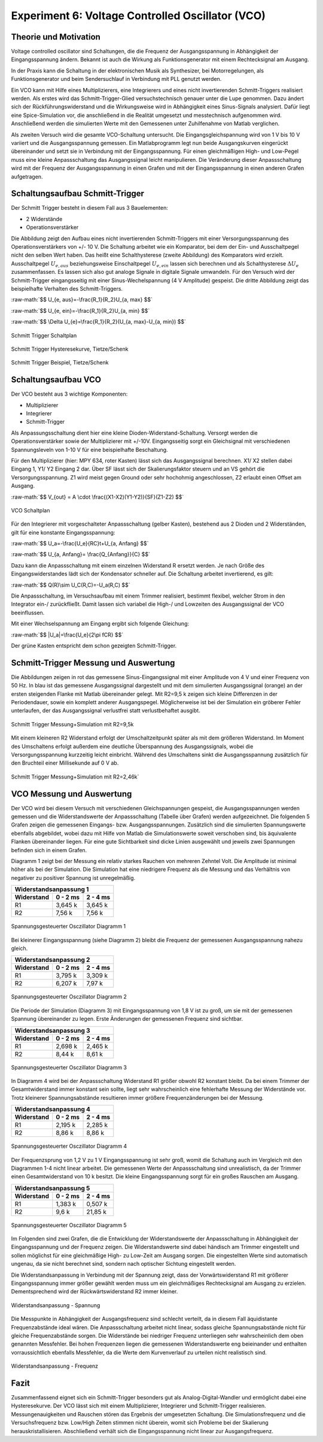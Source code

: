 Experiment 6: Voltage Controlled Oscillator (VCO)
=================================================


Theorie und Motivation
----------------------
Voltage controlled oscillator sind Schaltungen, die die Frequenz der
Ausgangsspannung in Abhängigkeit der Eingangsspannung ändern. Bekannt
ist auch die Wirkung als Funktionsgenerator mit einem Rechtecksignal
am Ausgang.

In der Praxis kann die Schaltung in der elektronischen Musik als
Synthesizer, bei Motorregelungen, als Funktionsgenerator und beim
Sendersuchlauf in Verbindung mit PLL genutzt werden. 

Ein VCO kann mit Hilfe eines Multiplizierers, eine Integrierers und
eines nicht invertierenden Schmitt-Triggers realisiert werden. 
Als erstes wird das Schmitt-Trigger-Glied versuchstechnisch genauer
unter die Lupe genommen. Dazu ändert sich der Rückführungswiderstand
und die Wirkungsweise wird in Abhängigkeit eines Sinus-Signals
analysiert. Dafür liegt eine Spice-Simulation vor, die anschließend in
die Realität umgesetzt und messtechnisch aufgenommen
wird. Anschließend werden die simulierten Werte mit den Gemessenen
unter Zuhilfenahme von Matlab verglichen. 

Als zweiten Versuch wird die gesamte VCO-Schaltung untersucht. Die
Eingangsgleichspannung wird von 1 V bis 10 V variiert und die
Ausgangsspannung gemessen. Ein Matlabprogramm legt nun beide
Ausgangskurven eingerückt übereinander und setzt sie in Verbindung mit
der Eingangsspannung. Für einen gleichmäßigen High- und Low-Pegel muss
eine kleine Anpassschaltung das Ausgangssignal leicht
manipulieren. Die Veränderung dieser Anpassschaltung wird mit der
Frequenz der Ausgangsspannung in einen Grafen und mit der
Eingangsspannung in einen anderen Grafen aufgetragen. 


Schaltungsaufbau Schmitt-Trigger
--------------------------------
Der Schmitt Trigger besteht in diesem Fall aus 3 Bauelementen:

- 2 Widerstände
  
- Operationsverstärker

Die Abbildung zeigt den Aufbau eines nicht invertierenden
Schmitt-Triggers mit einer Versorgungsspannung des
Operationsverstärkers von +/- 10 V. Die Schaltung arbeitet wie ein
Komparator, bei dem der Ein- und Ausschaltpegel nicht den selben Wert
haben. Das heißt eine Schalthysterese (zweite Abbildung) des
Komparators wird erzielt. Ausschaltpegel :math:`U_{e, aus}`
beziehungsweise Einschaltpegel :math:`U_{e, ein}` lassen sich
berechnen und als Schalthysterese :math:`\Delta U_{e}`
zusammenfassen. Es lassen sich also gut analoge Signale in digitale
Signale umwandeln. Für den Versuch wird der Schmitt-Trigger
eingangsseitig mit einer Sinus-Wechelspannung (4 V Amplitude)
gespeist. Die dritte Abbildung zeigt das beispielhafte Verhalten des
Schmitt-Triggers.  

.. role:: raw-math(raw)
	  :format: latex html

:raw-math:`$$ U_{e, aus}=-\frac{R_1}{R_2}U_{a, max} $$`
	  
:raw-math:`$$ U_{e, ein}=-\frac{R_1}{R_2}U_{a, min} $$`
	  
:raw-math:`$$ \Delta U_{e}=\frac{R_1}{R_2}(U_{a, max}-U_{a, min}) $$`

.. figure:: img/Experiment_06/Voltage_Controlled_Oscillator_Schaltplan_Schmitt_Trigger.png
   :name:  exp06_fig_01
   :align: center
   :scale: 30%

   Schmitt Trigger Schaltplan

.. figure:: img/Experiment_06/Schmitt_Trigger_Titze_Kennlinie.PNG
   :name:  exp06_fig_02
   :align: center
   :scale: 30%

   Schmitt Trigger Hysteresekurve, Tietze/Schenk

.. figure:: img/Experiment_06/Schmitt_Trigger_Titze_Sinussignal.PNG
   :name:  exp06_fig_03
   :align: center
   :scale: 30%
	   
   Schmitt Trigger Beispiel, Tietze/Schenk
	    

Schaltungsaufbau VCO
--------------------

Der VCO besteht aus 3 wichtige Komponenten:

- Multiplizierer
  
- Integrierer
  
- Schmitt-Trigger
  
Als Anpassungsschaltung dient hier eine kleine
Dioden-Widerstand-Schaltung. Versorgt werden die Operationsverstärker
sowie der Multiplizierer mit +/-10V. Eingangsseitig sorgt ein
Gleichsignal mit verschiedenen Spannungsleveln von 1-10 V für eine
beispielhafte Beschaltung. 

Für den  Multiplizierer (hier: MPY 634, roter Kasten) lässt sich das
Ausgangssignal berechnen. X1/ X2 stellen dabei Eingang 1, Y1/ Y2
Eingang 2 dar. Über SF lässt sich der Skalierungsfaktor steuern und
an VS gehört die Versorgungsspannung. Z1 wird meist gegen Ground oder
sehr hochohmig angeschlossen, Z2 erlaubt einen Offset am Ausgang.  

:raw-math:`$$ V_{out} = A \cdot \frac{(X1-X2)(Y1-Y2)}{SF}(Z1-Z2) $$`
  
.. figure:: img/Experiment_06/Voltage_Controlled_Oscillator_Schaltplan.png
   :name:  exp06_fig_04
   :align: center
   :scale: 50%
	   
   VCO Schaltplan

   
Für den Integrierer mit vorgeschalteter Anpassschaltung (gelber
Kasten), bestehend aus 2 Dioden und 2 Widerständen, gilt für eine
konstante Eingangsspannung:  

:raw-math:`$$ U_a=-\frac{U_e}{RC}t+U_{a, Anfang} $$`

:raw-math:`$$ U_{a, Anfang}= \frac{Q_{Anfang}}{C} $$`

Dazu kann die Anpassschaltung mit einem einzelnen Widerstand R ersetzt
werden. Je nach Größe des Eingangswiderstandes lädt sich der
Kondensator schneller auf. Die Schaltung arbeitet invertierend, es
gilt: 

:raw-math:`$$ Q(R)\sim U_C(R,C)=-U_a(R,C) $$`

Die Anpassschaltung, im Versuchsaufbau mit einem Trimmer realisiert,
bestimmt flexibel, welcher Strom in den Integrator ein-/
zurückfließt. Damit lassen sich variabel die High-/ und Lowzeiten des
Ausgangssignal der VCO beeinflussen.  
	  
Mit einer Wechselspannung am Eingang ergibt sich folgende Gleichung: 

:raw-math:`$$ |U_a|=\frac{U_e}{2\pi fCR} $$`

Der grüne Kasten entspricht dem schon gezeigten Schmitt-Trigger. 
	    

Schmitt-Trigger Messung und Auswertung
--------------------------------------
Die Abbildungen zeigen in rot das gemessene Sinus-Eingangssignal mit
einer Amplitude von 4 V und einer Frequenz von 50 Hz. In blau ist das
gemessene Ausgangssignal dargestellt und mit dem simulierten
Ausgangssignal (orange) an der ersten steigenden Flanke mit Matlab
übereinander gelegt. Mit R2=9,5 k zeigen sich kleine Differenzen in
der Periodendauer, sowie ein komplett anderer
Ausgangspegel. Möglicherweise ist bei der Simulation ein gröberer
Fehler unterlaufen, der das Ausgangssignal verlustfrei statt
verlustbehaftet ausgibt.  

.. figure:: img/Experiment_06/Schmitt_Trigger_9_5k_Diagramm.png
   :name:  exp06_fig_05
   :align: center
   :scale: 30%

   Schmitt Trigger Messung+Simulation mit R2=9,5k

   
Mit einem kleineren R2 Widerstand erfolgt der Umschaltzeitpunkt später
als mit dem größeren Widerstand. Im Moment des Umschaltens erfolgt
außerdem eine deutliche Überspannung des Ausgangssignals, wobei die
Versorgungsspannung kurzzeitig leicht einbricht. Während des
Umschaltens sinkt die Ausgangsspannung zusätzlich für den Bruchteil
einer Millisekunde auf 0 V ab.  

.. figure:: img/Experiment_06/Schmitt_Trigger_2_46k_diagramm.png
   :name: exp06_fig_06
   :align: center
   :scale: 30%
	   
   Schmitt Trigger Messung+Simulation mit R2=2,46k`


VCO Messung und Auswertung
--------------------------

Der VCO wird bei diesem Versuch mit verschiedenen Gleichspannungen
gespeist, die Ausgangsspannungen werden gemessen und die
Widerstandswerte der Anpassschaltung (Tabelle über Grafen) werden
aufgezeichnet. Die folgenden 5 Grafen zeigen die gemessenen Eingangs-
bzw. Ausgangsspannungen. Zusätzlich sind die simulierten
Spannungswerte ebenfalls abgebildet, wobei dazu mit Hilfe von Matlab
die Simulationswerte soweit verschoben sind, bis äquivalente Flanken
übereinander liegen. Für eine gute Sichtbarkeit sind dicke Linien
ausgewählt und jeweils zwei Spannungen befinden sich in einem Grafen.  

Diagramm 1 zeigt bei der Messung ein relativ starkes Rauchen von
mehreren Zehntel Volt. Die Amplitude ist minimal höher als bei der
Simulation. Die Simulation hat eine niedrigere Frequenz als die
Messung und das Verhältnis von negativer zu positiver Spannung ist
unregelmäßig. 


==========  ========  ========
Widerstandsanpassung 1
------------------------------
Widerstand  0 - 2 ms  2 - 4 ms
==========  ========  ========
        R1  3,645 k   3,645 k
        R2  7,56 k    7,56 k
==========  ========  ========

.. figure:: img/Experiment_06/Voltage_Controlled_Oscillator_Nr_1.png
   :name: exp06_fig_07
   :align: center
   :scale: 30%

   Spannungsgesteuerter Osczillator Diagramm 1

   
Bei kleinerer Eingangsspannung (siehe Diagramm 2) bleibt die Frequenz
der gemessenen Ausgangsspannung nahezu gleich. 

==========  ========  ========
Widerstandsanpassung 2
------------------------------
Widerstand  0 - 2 ms  2 - 4 ms
==========  ========  ========
        R1  3,795 k   3,309 k
        R2  6,207 k   7,97 k
==========  ========  ========
	    

.. figure:: img/Experiment_06/Voltage_Controlled_Oscillator_Nr_2.png
   :name:  exp06_fig_08
   :align: center
   :scale: 30%

   Spannungsgesteuerter Osczillator Diagramm 2

   
Die Periode der Simulation (Diagramm 3) mit Eingangsspannung von 1,8 V
ist zu groß, um sie mit der gemessenen Spannung übereinander zu
legen. Erste Änderungen der gemessenen Frequenz sind sichtbar. 

==========  ========  ========
Widerstandsanpassung 3
------------------------------
Widerstand  0 - 2 ms  2 - 4 ms
==========  ========  ========
        R1  2,698 k   2,465 k
        R2  8,44 k    8,61 k
==========  ========  ========
	    

.. figure:: img/Experiment_06/Voltage_Controlled_Oscillator_Nr_3.png
   :name:  exp06_fig_09
   :align: center
   :scale: 30%

   Spannungsgesteuerter Osczillator Diagramm 3

   
In Diagramm 4 wird bei der Anpassschaltung Widerstand R1 größer obwohl
R2 konstant bleibt. Da bei einem Trimmer der Gesamtwiderstand immer
konstant sein sollte, liegt sehr wahrscheinlich eine fehlerhafte
Messung der Widerstände vor. Trotz kleinerer Spannungsabstände
resultieren immer größere Frequenzänderungen bei der Messung.  
	    
==========  ========  ========
Widerstandsanpassung 4
------------------------------
Widerstand  0 - 2 ms  2 - 4 ms
==========  ========  ========
        R1  2,195 k   2,285 k
        R2  8,86 k    8,86 k
==========  ========  ========
	    

.. figure:: img/Experiment_06/Voltage_Controlled_Oscillator_Nr_4.png
   :name:  exp06_fig_10
   :align: center
   :scale: 30%

   Spannungsgesteuerter Osczillator Diagramm 4

	    
Der Frequenzsprung von 1,2 V zu 1 V Eingangsspannung ist sehr groß,
womit die Schaltung auch im Vergleich mit den Diagrammen 1-4 nicht
linear arbeitet. Die gemessenen Werte der Anpassschaltung sind
unrealistisch, da der Trimmer einen Gesamtwiderstand von 10 k
besitzt. Die kleine Eingangsspannung sorgt für ein großes Rauschen am
Ausgang.

==========  ========  ========
Widerstandsanpassung 5
------------------------------
Widerstand  0 - 2 ms  2 - 4 ms
==========  ========  ========
        R1  1,383 k   0,507 k
        R2  9,6 k     21,85 k
==========  ========  ========
	    

.. figure:: img/Experiment_06/Voltage_Controlled_Oscillator_Nr_5.png
   :name:  exp06_fig_11
   :align: center
   :scale: 30%

   Spannungsgesteuerter Osczillator Diagramm 5

	    
Im Folgenden sind zwei Grafen, die die Entwicklung der
Widerstandswerte der Anpassschaltung in Abhängigkeit der
Eingangsspannung und der Frequenz zeigen. Die Widerstandswerte sind
dabei händisch am Trimmer eingestellt und sollen möglichst für eine
gleichmäßige High- zu Low-Zeit am Ausgang sorgen. Die eingestellten
Werte sind automatisch ungenau, da sie nicht berechnet sind, sondern
nach optischer Sichtung eingestellt werden. 

Die Widerstandsanpassung in Verbindung mit der Spannung zeigt, dass
der Vorwärtswiderstand R1 mit größerer Eingangsspannung immer größer
gewählt werden muss um ein gleichmäßiges Rechtecksignal am Ausgang zu
erzielen. Dementsprechend wird der Rückwärtswiderstand R2 immer
kleiner.

.. figure:: img/Experiment_06/Widerstandsanpassung_Spannung.png
   :name:  exp06_fig_12
   :align: center
   :scale: 30%

   Widerstandsanpassung - Spannung

	    
Die Messpunkte in Abhängigkeit der Ausgangsfrequenz sind schlecht
verteilt, da in diesem Fall äquidistante Frequenzabstände ideal
wären. Die Anpassschaltung arbeitet nicht linear, sodass gleiche
Spannungsabstände nicht für gleiche Frequenzabstände sorgen. Die
Widerstände bei niedriger Frequenz unterliegen sehr wahrscheinlich dem
oben genannten Messfehler. Bei hohen Frequenzen liegen die gemessenen
Widerstandswerte eng beieinander und enthalten vorraussichtlich
ebenfalls Messfehler, da die Werte dem Kurvenverlauf zu urteilen nicht
realistisch sind.  

.. figure:: img/Experiment_06/Widerstandsanpassung_Frequenz.png
   :name:  exp06_fig_13
   :align: center
   :scale: 30%

   Widerstandsanpassung - Frequenz


Fazit
-----

Zusammenfassend eignet sich ein Schmitt-Trigger besonders  gut als
Analog-Digital-Wandler und ermöglicht dabei eine Hysteresekurve. Der
VCO lässt sich mit einem Multiplizierer, Integrierer und
Schmitt-Trigger realisieren. Messungenauigkeiten und Rauschen stören
das Ergebnis der umgesetzten Schaltung. Die Simulationsfrequenz und
die Versuchsfrequenz bzw. Low/High Zeiten stimmen nicht überein, womit
sich Probleme bei der Skalierung herauskristallisieren. Abschließend
verhält sich die Eingangsspannung nicht linear zur Ausgangsfrequenz.
